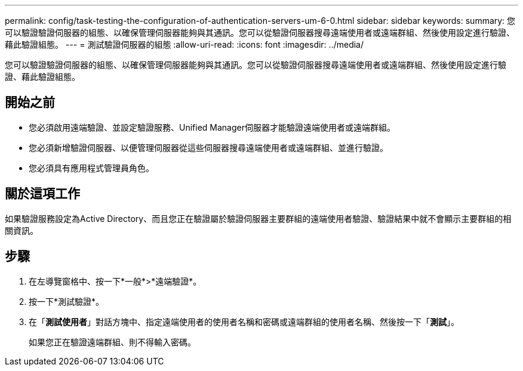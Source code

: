 ---
permalink: config/task-testing-the-configuration-of-authentication-servers-um-6-0.html 
sidebar: sidebar 
keywords:  
summary: 您可以驗證驗證伺服器的組態、以確保管理伺服器能夠與其通訊。您可以從驗證伺服器搜尋遠端使用者或遠端群組、然後使用設定進行驗證、藉此驗證組態。 
---
= 測試驗證伺服器的組態
:allow-uri-read: 
:icons: font
:imagesdir: ../media/


[role="lead"]
您可以驗證驗證伺服器的組態、以確保管理伺服器能夠與其通訊。您可以從驗證伺服器搜尋遠端使用者或遠端群組、然後使用設定進行驗證、藉此驗證組態。



== 開始之前

* 您必須啟用遠端驗證、並設定驗證服務、Unified Manager伺服器才能驗證遠端使用者或遠端群組。
* 您必須新增驗證伺服器、以便管理伺服器從這些伺服器搜尋遠端使用者或遠端群組、並進行驗證。
* 您必須具有應用程式管理員角色。




== 關於這項工作

如果驗證服務設定為Active Directory、而且您正在驗證屬於驗證伺服器主要群組的遠端使用者驗證、驗證結果中就不會顯示主要群組的相關資訊。



== 步驟

. 在左導覽窗格中、按一下*一般*>*遠端驗證*。
. 按一下*測試驗證*。
. 在「*測試使用者*」對話方塊中、指定遠端使用者的使用者名稱和密碼或遠端群組的使用者名稱、然後按一下「*測試*」。
+
如果您正在驗證遠端群組、則不得輸入密碼。


